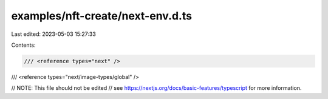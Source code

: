 examples/nft-create/next-env.d.ts
=================================

Last edited: 2023-05-03 15:27:33

Contents:

.. code-block:: ts

    /// <reference types="next" />
/// <reference types="next/image-types/global" />

// NOTE: This file should not be edited
// see https://nextjs.org/docs/basic-features/typescript for more information.



